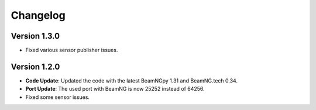 Changelog
=========

Version 1.3.0
-------------
- Fixed various sensor publisher issues.

Version 1.2.0
-------------
- **Code Update**: Updated the code with the latest BeamNGpy 1.31 and BeamNG.tech 0.34.
- **Port Update**: The used port with BeamNG is now 25252 instead of 64256.
- Fixed some sensor issues.

